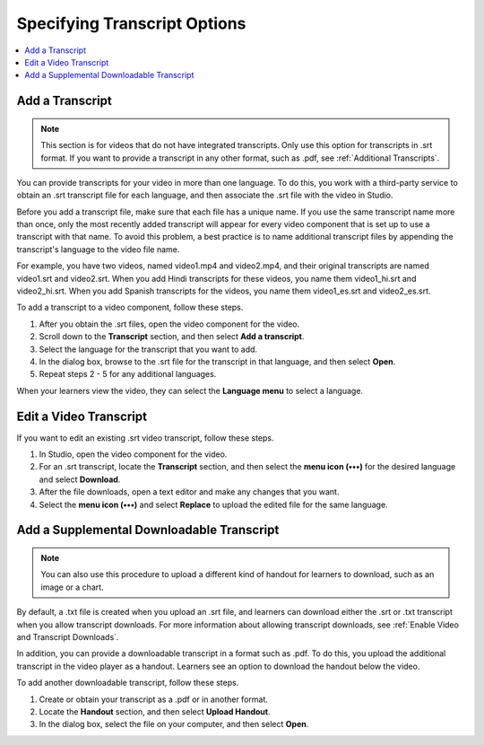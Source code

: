 .. :diataxis-type: how-to

.. _Additional Transcript Options:

#############################
Specifying Transcript Options
#############################

.. contents::
  :local:
  :depth: 1

.. _Add a Transcript:

****************
Add a Transcript
****************

.. note::
   This section is for videos that do not have integrated transcripts. Only use
   this option for transcripts in .srt format. If you want to provide a
   transcript in any other format, such as .pdf, see
   :ref:`Additional Transcripts`.

You can provide transcripts for your video in more than one language. To do
this, you work with a third-party service to obtain an .srt transcript file for
each language, and then associate the .srt file with the video in Studio.

Before you add a transcript file, make sure that each file has a unique name.
If you use the same transcript name more than once, only the most recently
added transcript will appear for every video component that is set up to use a
transcript with that name. To avoid this problem, a best practice is to name
additional transcript files by appending the transcript's language to the video
file name.

For example, you have two videos, named video1.mp4 and video2.mp4, and their
original transcripts are named video1.srt and video2.srt. When you add Hindi
transcripts for these videos, you name them video1_hi.srt and video2_hi.srt.
When you add Spanish transcripts for the videos, you name them video1_es.srt
and video2_es.srt.

To add a transcript to a video component, follow these steps.

#. After you obtain the .srt files, open the video component for the video.

#. Scroll down to the **Transcript** section, and then select **Add a
   transcript**.

#. Select the language for the transcript that you want to add.

#. In the dialog box, browse to the .srt file for the transcript in that
   language, and then select **Open**.

#. Repeat steps 2 - 5 for any additional languages.

When your learners view the video, they can select the **Language menu** to
select a language.

.. image:: /_images/educator_how_tos/Video_LanguageTranscripts_LMS.png
   :alt: The video player with the language menu selected to show English and Spanish as transcript options


***********************
Edit a Video Transcript
***********************

If you want to edit an existing .srt video transcript, follow
these steps.


#. In Studio, open the video component for the video.
#. For an .srt transcript, locate the **Transcript** section, and then select
   the **menu icon (•••)** for the desired language and select **Download**.
#. After the file downloads, open a text editor and make any changes that you
   want.
#. Select the **menu icon (•••)** and select **Replace** to upload the edited
   file for the same language.

.. _Additional Transcripts:

******************************************
Add a Supplemental Downloadable Transcript
******************************************

.. note::
  You can also use this procedure to upload a different kind of handout for
  learners to download, such as an image or a chart.

By default, a .txt file is created when you upload an .srt file, and learners
can download either the .srt or .txt transcript when you allow transcript
downloads. For more information about allowing transcript downloads, see
:ref:`Enable Video and Transcript Downloads`.

In addition, you can provide a downloadable transcript in a format such as
.pdf. To do this, you upload the additional transcript in the video player as a
handout. Learners see an option to download the handout below the video.

To add another downloadable transcript, follow these steps.

#. Create or obtain your transcript as a .pdf or in another format.
#. Locate the **Handout** section, and then select **Upload Handout**.
#. In the dialog box, select the file on your computer, and then select
   **Open**.